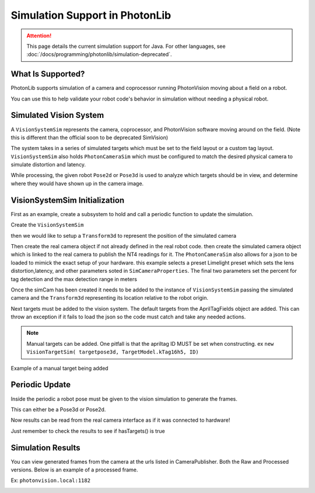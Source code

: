 Simulation Support in PhotonLib
===============================

.. attention:: This page details the current simulation support for Java. For other languages, see :doc:`/docs/programming/photonlib/simulation-deprecated`. 

What Is Supported?
------------------

PhotonLib supports simulation of a camera and coprocessor running PhotonVision moving about a field on a robot.

You can use this to help validate your robot code's behavior in simulation without needing a physical robot.

Simulated Vision System
-----------------------

A ``VisionSystemSim`` represents the camera, coprocessor, and PhotonVision software moving around on the field. (Note this is different than the official soon to be deprecated SimVision)

The system takes in a series of simulated targets which must be set to the field layout or a custom tag layout. ``VisionSystemSim`` also holds ``PhotonCameraSim`` which must be configured to match the desired physical camera to simulate distortion and latency.

While processing, the given robot ``Pose2d`` or ``Pose3d`` is used to analyze which targets should be in view, and determine where they would have shown up in the camera image.

.. image:: images/SimArchitecture.svg



VisionSystemSim Initialization
------------------------------

First as an example, create a subsystem to hold and call a periodic function to update the simulation.

.. tab-set-code::
   .. code-block:: java

        public class SimPhotonVision extends SubsystemBase{
            public SimVisionSystem() {
            }
            @Override
            public void periodic() {
            }
        }

Create the ``VisionSystemSim``

.. tab-set-code::
   .. code-block:: java

        public class SimPhotonVision extends SubsystemBase{
            VisionSystemSim simVision = new VisionSystemSim("photonvision");


then we would like to setup a ``Transform3d`` to represent the position of the simulated camera

.. tab-set-code::
   .. code-block:: java

        double camPitch = Units.degreesToRadians(10); // radians
        double camHeightOffGround = 0.8; // meters
        Transform3d cameratrans = new Transform3d(
            new Translation3d(0.0, 0, camHeightOffGround), new Rotation3d(0, camPitch, 0));


Then create the real camera object if not already defined in the real robot code. then create the simulated camera object which is linked to the real camera to publish the NT4 readings for it. The ``PhotonCameraSim`` also allows for a json to be loaded to mimick the exact setup of your hardware. this example selects a preset Limelight preset which sets the lens distortion,latency, and other parameters soted in ``SimCameraProperties``. The final two parameters set the percent for tag detection and the max detection range in meters

.. tab-set-code::
   .. code-block:: java

        PhotonCamera realCam;
        PhotonCameraSim simCam;
        public SimPhotonVision() {
            realCam = new PhotonCamera("camera1");
            simCam = new PhotonCameraSim(realCam, SimCameraProperties.LL2_960_720(),0.05,20);


Once the simCam has been created it needs to be added to the instance of ``VisionSystemSim`` passing the simulated camera and the ``Transform3d`` representing its location relative to the robot origin.

.. tab-set-code::
   .. code-block:: java

        simVision.addCamera(simCam, cameratrans);


Next targets must be added to the vision system. The default targets from the AprilTagFields object are added. This can throw an exception if it fails to load the json so the code must catch and take any needed actions.

.. tab-set-code::
   .. code-block:: java

        try {
            simVision.addVisionTargets(AprilTagFields.k2023ChargedUp.loadAprilTagLayoutField());
        }
        catch(Exception e) {
            System.out.println("woops can't load the field");
        }


.. note:: Manual targets can be added. One pitfall is that the apriltag ID MUST be set when constructing. ex ``new VisionTargetSim( targetpose3d, TargetModel.kTag16h5, ID)``

Example of a manual target being added

.. tab-set-code::
   .. code-block:: java

        //Example Manual Target Added
        simVision.addVisionTargets(new VisionTargetSim(t2pose,TargetModel.kTag16h5,2));


Periodic Update
---------------

Inside the periodic a robot pose must be given to the vision simulation to generate the frames.

This can either be a Pose3d or Pose2d.

.. tab-set-code::
   .. code-block:: java

        public void periodic() {
            Pose2d currentPose = Drivetrain.getInstance().getPose();
            Pose3d current3d = new Pose3d(currentPose)
            simVision.update(currentPose);


Now results can be read from the real camera interface as if it was connected to hardware!

Just remember to check the results to see if hasTargets() is true

.. tab-set-code::
   .. code-block:: java

        var results = realCam.getLatestResult();
        if (results.hasTargets()) {
            //log targets or use data
            // ex:
            // realCam.getLatestResult().getBestTarget();
        }
        else {
            //log empty list
        }



Simulation Results
------------------
You can view generated frames from the camera at the urls listed in CameraPublisher. Both the Raw and Processed versions. Below is an example of a processed frame.

Ex: ``photonvision.local:1182``

.. image:: images/ExampleGeneratedFrame.png

